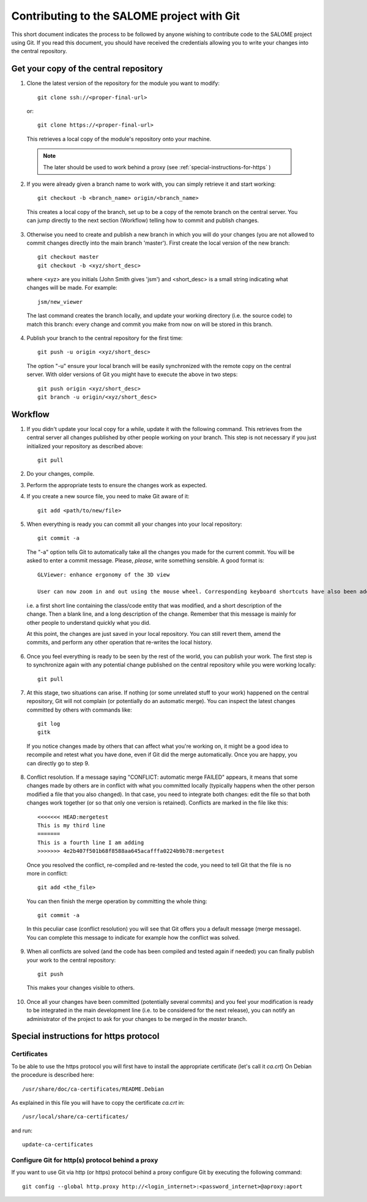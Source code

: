 Contributing to the SALOME project with Git
===========================================

This short document indicates the process to be followed by anyone wishing to contribute code to the SALOME project using Git. If you read this document, you should have received the credentials allowing you to write your changes into the central repository.

Get your copy of the central repository
---------------------------------------

1. Clone the latest version of the repository for the module you want to modify::    

     git clone ssh://<proper-final-url>

   or::

     git clone https://<proper-final-url>
  
  This retrieves a local copy of the module's repository onto your machine. 
   
  .. note:: The later should be used to work behind a proxy (see :ref:`special-instructions-for-https` )
  

2. If you were already given a branch name to work with, you can simply retrieve it and start working::

    git checkout -b <branch_name> origin/<branch_name>


  This creates a local copy of the branch, set up to be a copy of the remote branch on the central server. You can jump directly to the next section (Workflow) telling how to commit and publish changes.

3. Otherwise you need to create and publish a new branch in which you will do your changes (you are not allowed to commit changes directly into the main branch 'master'). First create the local version of the new branch::

    git checkout master
    git checkout -b <xyz/short_desc>
  

  where <xyz> are you initials (John Smith gives 'jsm') and <short_desc> is a small string indicating what changes will be made. For example::
    
    jsm/new_viewer

  
  The last command creates the branch locally, and update your working directory (i.e. the source code) to match this branch: every change and commit you make from now on will be stored in this branch.

4. Publish your branch to the central repository for the first time::

    git push -u origin <xyz/short_desc>
  
  
  The option "-u" ensure your local branch will be easily synchronized with the remote copy on the central server. With older versions of Git you might have to execute the above in two steps::

    git push origin <xyz/short_desc>
    git branch -u origin/<xyz/short_desc>
  
  
Workflow
--------

1. If you didn't update your local copy for a while, update it with the following command. This retrieves from the central server all changes published by other people working on your branch. This step is not necessary if you just initialized your repository as described above::

    git pull
  
2. Do your changes, compile. 
3. Perform the appropriate tests to ensure the changes work as expected.
4. If you create a new source file, you need to make Git aware of it::

    git add <path/to/new/file>
  
5. When everything is ready you can commit all your changes into your local repository::

    git commit -a
  
  The "-a" option tells Git to automatically take all the changes you made for the current commit. You will be asked to enter a commit message. Please, *please*, write something sensible. A good format is::

    GLViewer: enhance ergonomy of the 3D view
  
    User can now zoom in and out using the mouse wheel. Corresponding keyboard shortcuts have also been added.

  i.e. a first short line containing the class/code entity that was modified, and a short description of the change. Then a blank line, and a long description of the change. Remember that this message is mainly for other people to understand quickly what you did.
  
  
  At this point, the changes are just saved in your local repository. You can still revert them, amend the commits, and perform any other operation that re-writes the local history.
  
6. Once you feel everything is ready to be seen by the rest of the world, you can publish your work. The first step is to synchronize again with any potential change published on the central repository while you were working locally::

    git pull
  
7. At this stage, two situations can arise. If nothing (or some unrelated stuff to your work) happened on the central repository, Git will not complain (or potentially do an automatic merge). You can inspect the latest changes committed by others with commands like::

    git log
    gitk 

  If you notice changes made by others that can affect what you're working on, it might be a good idea to recompile and retest what you have done, even if Git did the merge automatically. Once you are happy, you can directly go to step 9.

8. Conflict resolution. If a message saying "CONFLICT: automatic merge FAILED" appears, it means that some changes made by others are in conflict with what you committed locally (typically happens when the other person modified a file that you also changed). In that case, you need to integrate both changes: edit the file so that both changes work together (or so that only one version is retained). Conflicts are marked in the file like this::

    <<<<<<< HEAD:mergetest
    This is my third line
    =======
    This is a fourth line I am adding
    >>>>>>> 4e2b407f501b68f8588aa645acafffa0224b9b78:mergetest

  Once you resolved the conflict, re-compiled and re-tested the code, you need to tell Git that the file is no more in conflict::
  
    git add <the_file>

  You can then finish the merge operation by committing the whole thing::
  
    git commit -a
  
  In this peculiar case (conflict resolution) you will see that Git offers you a default message (merge message). You can complete this message to indicate for example how the conflict was solved. 
  
9. When all conflicts are solved (and the code has been compiled and tested again if needed) you can finally publish your work to the central repository::

    git push

  This makes your changes visible to others.

10. Once all your changes have been committed (potentially several commits) and you feel your modification is ready to be integrated in the main development line (i.e. to be considered for the next release), you can notify an administrator of the project to ask for your changes to be merged in the *master* branch. 

.. _special-instructions-for-https:

Special instructions for https protocol
--------------------------------------

Certificates
~~~~~~~~~~~~
To be able to use the https protocol you will first have to install the appropriate certificate (let's call it *ca.crt*)
On Debian the procedure is described here::

  /usr/share/doc/ca-certificates/README.Debian

As explained in this file you will have to copy the certificate *ca.crt* in::

  /usr/local/share/ca-certificates/

and run::

  update-ca-certificates

Configure Git for http(s) protocol behind a proxy
~~~~~~~~~~~~~~~~~~~~~~~~~~~~~~~~~~~~~~~~~~~~~~~~~
If you want to use Git via http (or https) protocol behind a proxy configure Git by executing the following command::

 git config --global http.proxy http://<login_internet>:<password_internet>@aproxy:aport

